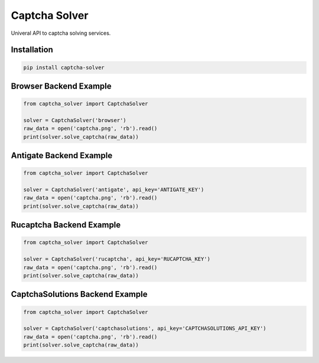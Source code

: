 ==============
Captcha Solver
==============

.. image:: https://travis-ci.org/lorien/captcha_solver.png?branch=master
    :target: https://travis-ci.org/lorien/captcha_solver?branch=master

.. image:: https://coveralls.io/repos/lorien/captcha_solver/badge.svg?branch=master
    :target: https://coveralls.io/r/lorien/captcha_solver?branch=master


Univeral API to captcha solving services.


Installation
============

.. code:: bash

    pip install captcha-solver


Browser Backend Example
=======================

.. code:: python

    from captcha_solver import CaptchaSolver

    solver = CaptchaSolver('browser')
    raw_data = open('captcha.png', 'rb').read()
    print(solver.solve_captcha(raw_data))


Antigate Backend Example
========================

.. code:: python

    from captcha_solver import CaptchaSolver

    solver = CaptchaSolver('antigate', api_key='ANTIGATE_KEY')
    raw_data = open('captcha.png', 'rb').read()
    print(solver.solve_captcha(raw_data))


Rucaptcha Backend Example
========================

.. code:: python

    from captcha_solver import CaptchaSolver

    solver = CaptchaSolver('rucaptcha', api_key='RUCAPTCHA_KEY')
    raw_data = open('captcha.png', 'rb').read()
    print(solver.solve_captcha(raw_data))
    
CaptchaSolutions Backend Example
========================

.. code:: python

    from captcha_solver import CaptchaSolver

    solver = CaptchaSolver('captchasolutions', api_key='CAPTCHASOLUTIONS_API_KEY')
    raw_data = open('captcha.png', 'rb').read()
    print(solver.solve_captcha(raw_data))    
